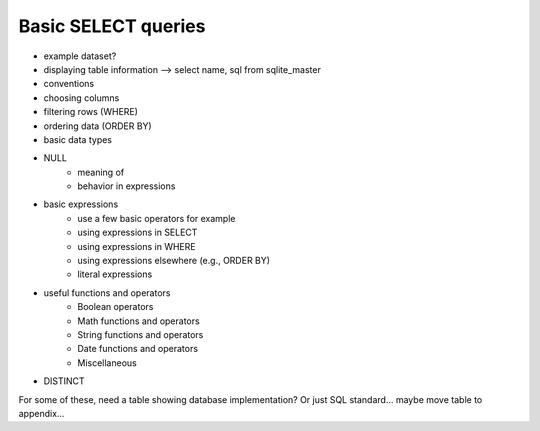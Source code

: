 ====================
Basic SELECT queries
====================

.. activecode:: ch2_example1_select
    :language: sql
    :dburl: /_static/simple_books.sqlite3

    SELECT * FROM books;
    
- example dataset?
- displaying table information --> select name, sql from sqlite_master
- conventions
- choosing columns
- filtering rows (WHERE)
- ordering data (ORDER BY)
- basic data types
- NULL
    - meaning of
    - behavior in expressions
- basic expressions
    - use a few basic operators for example
    - using expressions in SELECT
    - using expressions in WHERE
    - using expressions elsewhere (e.g., ORDER BY)
    - literal expressions
- useful functions and operators
    - Boolean operators
    - Math functions and operators
    - String functions and operators 
    - Date functions and operators
    - Miscellaneous
- DISTINCT

For some of these, need a table showing database implementation?  Or just SQL standard... maybe move table to appendix...
